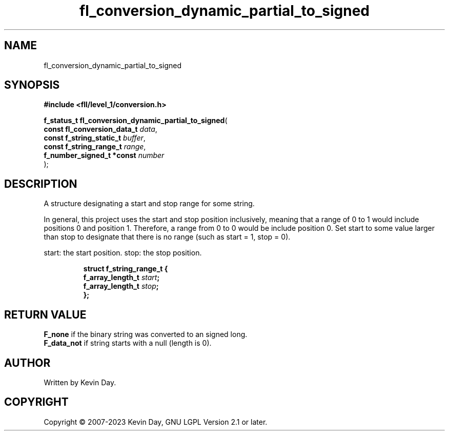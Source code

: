 .TH fl_conversion_dynamic_partial_to_signed "3" "July 2023" "FLL - Featureless Linux Library 0.6.9" "Library Functions"
.SH "NAME"
fl_conversion_dynamic_partial_to_signed
.SH SYNOPSIS
.nf
.B #include <fll/level_1/conversion.h>
.sp
\fBf_status_t fl_conversion_dynamic_partial_to_signed\fP(
    \fBconst fl_conversion_data_t \fP\fIdata\fP,
    \fBconst f_string_static_t    \fP\fIbuffer\fP,
    \fBconst f_string_range_t     \fP\fIrange\fP,
    \fBf_number_signed_t *const   \fP\fInumber\fP
);
.fi
.SH DESCRIPTION
.PP
A structure designating a start and stop range for some string.
.PP
In general, this project uses the start and stop position inclusively, meaning that a range of 0 to 1 would include positions 0 and position 1. Therefore, a range from 0 to 0 would be include position 0. Set start to some value larger than stop to designate that there is no range (such as start = 1, stop = 0).
.PP
start: the start position. stop: the stop position.
.sp
.RS
.nf
\fB
struct f_string_range_t {
  f_array_length_t \fIstart\fP;
  f_array_length_t \fIstop\fP;
};
\fP
.fi
.RE
.SH RETURN VALUE
.PP
\fBF_none\fP if the binary string was converted to an signed long.
.br
\fBF_data_not\fP if string starts with a null (length is 0).
.SH AUTHOR
Written by Kevin Day.
.SH COPYRIGHT
.PP
Copyright \(co 2007-2023 Kevin Day, GNU LGPL Version 2.1 or later.
